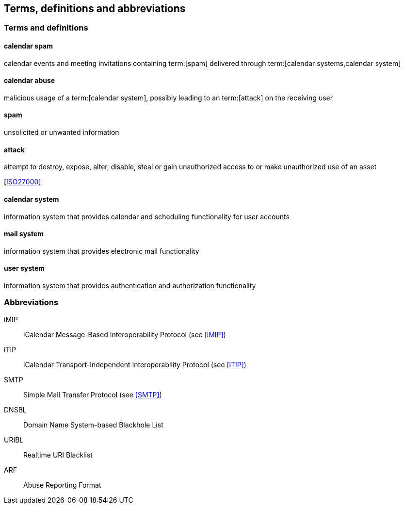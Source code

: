 
[[terms]]
== Terms, definitions and abbreviations

=== Terms and definitions


==== calendar spam

calendar events and meeting invitations containing term:[spam] delivered
through term:[calendar systems,calendar system]


==== calendar abuse

malicious usage of a term:[calendar system],
possibly leading to an term:[attack]
on the receiving user


==== spam

unsolicited or unwanted information


[[attack]]
==== attack

attempt to destroy, expose, alter, disable, steal or gain unauthorized
access to or make unauthorized use of an asset

[.source]
<<ISO27000>>


==== calendar system

information system that provides calendar and scheduling functionality for user
accounts


==== mail system

information system that provides electronic mail functionality


==== user system

information system that provides authentication and authorization functionality


[[abbrev]]
=== Abbreviations

iMIP:: iCalendar Message-Based Interoperability Protocol (see <<iMIP>>)
iTIP:: iCalendar Transport-Independent Interoperability Protocol (see <<iTIP>>)
SMTP:: Simple Mail Transfer Protocol (see <<SMTP>>)
DNSBL:: Domain Name System-based Blackhole List
URIBL:: Realtime URI Blacklist
ARF:: Abuse Reporting Format

